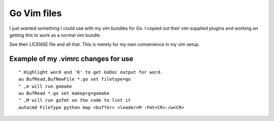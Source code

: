 Go Vim files
=============
I just wanted something I could use with my vim bundles for Go. I copied out
their vim supplied plugins and working on getting this to work as a normal vim
bundle.

See their LICENSE file and all that. This is merely for my own convenience in my
vim setup.

Example of my .vimrc changes for use
-------------------------------------
::

    " Highlight word and 'K' to get GoDoc output for word.
    au BufRead,BufNewFile *.go set filetype=go
    " ,m will run gomake
    au BufRead *.go set makeprg=gomake
    " ,M will run gofmt on the code to lint it
    autocmd FileType python map <buffer> <leader>M :Fmt<CR>:cw<CR>
